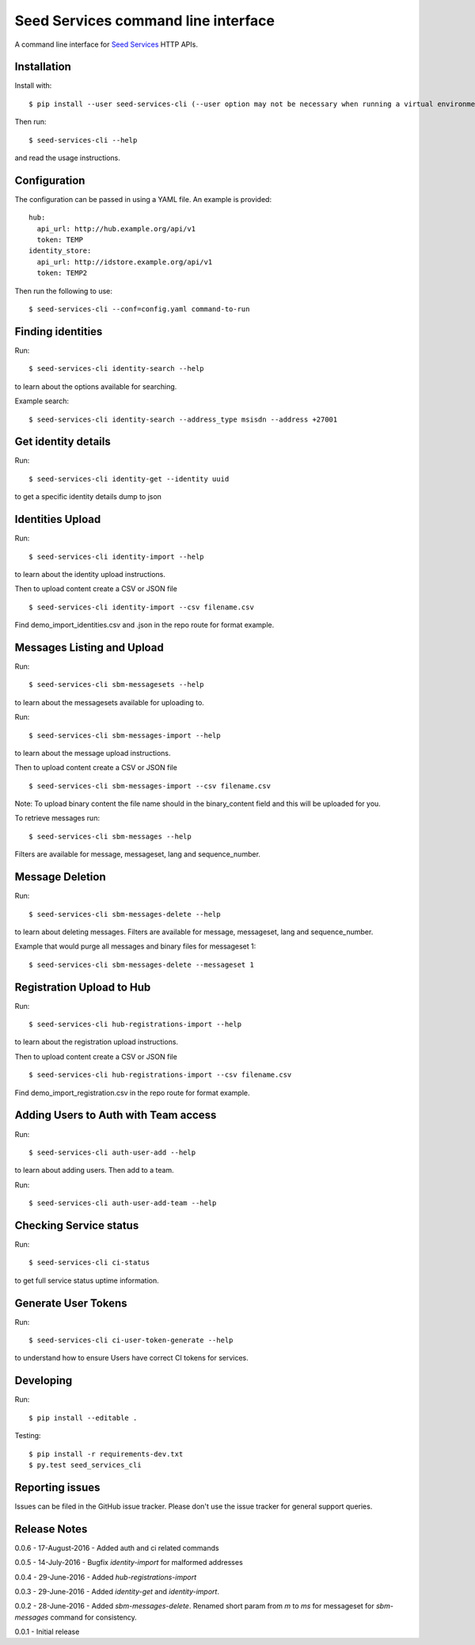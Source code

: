 Seed Services command line interface
====================================

A command line interface for `Seed Services`_ HTTP APIs.

.. _Seed Services: https://github.com/praekelt?utf8=%E2%9C%93&query=seed


Installation
------------

Install with::

  $ pip install --user seed-services-cli (--user option may not be necessary when running a virtual environment)

Then run::

  $ seed-services-cli --help

and read the usage instructions.


Configuration
----------------

The configuration can be passed in using a YAML file. An example is provided::

  hub:
    api_url: http://hub.example.org/api/v1
    token: TEMP
  identity_store:
    api_url: http://idstore.example.org/api/v1
    token: TEMP2

Then run the following to use::

  $ seed-services-cli --conf=config.yaml command-to-run



Finding identities
------------------

Run::

  $ seed-services-cli identity-search --help

to learn about the options available for searching.

Example search::

  $ seed-services-cli identity-search --address_type msisdn --address +27001


Get identity details
--------------------

Run::

  $ seed-services-cli identity-get --identity uuid

to get a specific identity details dump to json


Identities Upload
---------------------------

Run::

  $ seed-services-cli identity-import --help

to learn about the identity upload instructions.

Then to upload content create a CSV or JSON file ::

  $ seed-services-cli identity-import --csv filename.csv

Find demo_import_identities.csv and .json in the repo route for format example.


Messages Listing and Upload
---------------------------

Run::

  $ seed-services-cli sbm-messagesets --help

to learn about the messagesets available for uploading to.

Run::

  $ seed-services-cli sbm-messages-import --help

to learn about the message upload instructions.

Then to upload content create a CSV or JSON file ::

  $ seed-services-cli sbm-messages-import --csv filename.csv

Note: To upload binary content the file name should in the binary_content field
and this will be uploaded for you.

To retrieve messages run::

  $ seed-services-cli sbm-messages --help

Filters are available for message, messageset, lang and sequence_number.


Message Deletion
----------------

Run::

  $ seed-services-cli sbm-messages-delete --help

to learn about deleting messages. Filters are available for message,
messageset, lang and sequence_number.

Example that would purge all messages and binary files for messageset 1::

  $ seed-services-cli sbm-messages-delete --messageset 1


Registration Upload to Hub
---------------------------

Run::

  $ seed-services-cli hub-registrations-import --help

to learn about the registration upload instructions.

Then to upload content create a CSV or JSON file ::

  $ seed-services-cli hub-registrations-import --csv filename.csv

Find demo_import_registration.csv in the repo route for format example.


Adding Users to Auth with Team access
-------------------------------------

Run::

  $ seed-services-cli auth-user-add --help

to learn about adding users. Then add to a team.

Run::

  $ seed-services-cli auth-user-add-team --help


Checking Service status
-----------------------

Run::

  $ seed-services-cli ci-status

to get full service status uptime information.


Generate User Tokens
--------------------
Run::

  $ seed-services-cli ci-user-token-generate --help

to understand how to ensure Users have correct CI tokens for services.


Developing
----------------

Run::

  $ pip install --editable .

Testing::

  $ pip install -r requirements-dev.txt
  $ py.test seed_services_cli



Reporting issues
----------------

Issues can be filed in the GitHub issue tracker. Please don't use the issue
tracker for general support queries.

Release Notes
-------------
0.0.6 - 17-August-2016 - Added auth and ci related commands

0.0.5 - 14-July-2016 - Bugfix `identity-import` for malformed addresses

0.0.4 - 29-June-2016 - Added `hub-registrations-import`

0.0.3 - 29-June-2016 - Added `identity-get` and `identity-import`.

0.0.2 - 28-June-2016 - Added `sbm-messages-delete`. Renamed short param from `m` to `ms` for
messageset for `sbm-messages` command for consistency.

0.0.1 - Initial release
